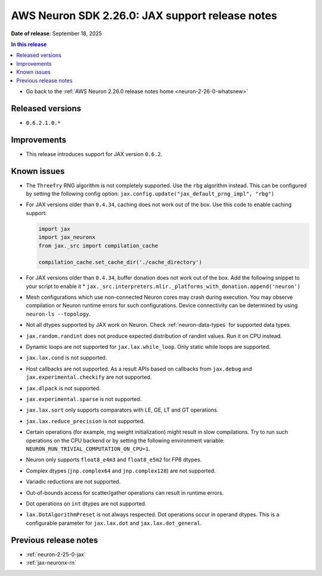 .. _neuron-2-26-0-jax:

.. meta::
   :description: The official release notes for the AWS Neuron SDK JAX support component, version 2.26.0. Release date: 9/18/2025.

AWS Neuron SDK 2.26.0: JAX support release notes
================================================

**Date of release**:  September 18, 2025

.. contents:: In this release
   :local:
   :depth: 2

* Go back to the :ref:`AWS Neuron 2.26.0 release notes home <neuron-2-26-0-whatsnew>`

Released versions
-----------------
* ``0.6.2.1.0.*``

Improvements
------------

* This release introduces support for JAX version ``0.6.2``.

Known issues
------------

* The ``Threefry`` RNG algorithm is not completely supported. Use the ``rbg`` algorithm instead. This can be configured by setting the following config option: ``jax.config.update("jax_default_prng_impl", "rbg")``
* For JAX versions older than ``0.4.34``, caching does not work out of the box. Use this code to enable caching support:
  
  .. code:: python
    
    import jax
    import jax_neuronx
    from jax._src import compilation_cache

    compilation_cache.set_cache_dir('./cache_directory')

* For JAX versions older than ``0.4.34``, buffer donation does not work out of the box. Add the following snippet to your script to enable it * ``jax._src.interpreters.mlir._platforms_with_donation.append('neuron')``
* Mesh configurations which use non-connected Neuron cores may crash during execution. You may observe compilation or Neuron runtime errors for such configurations. Device connectivity can be determined by using ``neuron-ls --topology``.
* Not all dtypes supported by JAX work on Neuron. Check :ref:`neuron-data-types` for supported data types.
* ``jax.random.randint`` does not produce expected distribution of randint values. Run it on CPU instead.
* Dynamic loops are not supported for ``jax.lax.while_loop``. Only static while loops are supported.
* ``jax.lax.cond`` is not supported.
* Host callbacks are not supported. As a result APIs based on callbacks from ``jax.debug`` and ``jax.experimental.checkify`` are not supported.
* ``jax.dlpack`` is not supported.
* ``jax.experimental.sparse`` is not supported.
* ``jax.lax.sort`` only supports comparators with LE, GE, LT and GT operations.
* ``jax.lax.reduce_precision`` is not supported.
* Certain operations (for example, rng weight initialization) might result in slow compilations. Try to run such operations on the CPU backend or by setting the following environment variable: ``NEURON_RUN_TRIVIAL_COMPUTATION_ON_CPU=1``.
* Neuron only supports ``float8_e4m3`` and ``float8_e5m2`` for FP8 dtypes.
* Complex dtypes (``jnp.complex64`` and ``jnp.complex128``) are not supported.
* Variadic reductions are not supported.
* Out-of-bounds access for scatter/gather operations can result in runtime errors.
* Dot operations on ``int`` dtypes are not supported.
* ``lax.DotAlgorithmPreset`` is not always respected. Dot operations occur in operand dtypes. This is a configurable parameter for ``jax.lax.dot`` and ``jax.lax.dot_general``.

Previous release notes
----------------------

* :ref:`neuron-2-25-0-jax`
* :ref:`jax-neuronx-rn`

